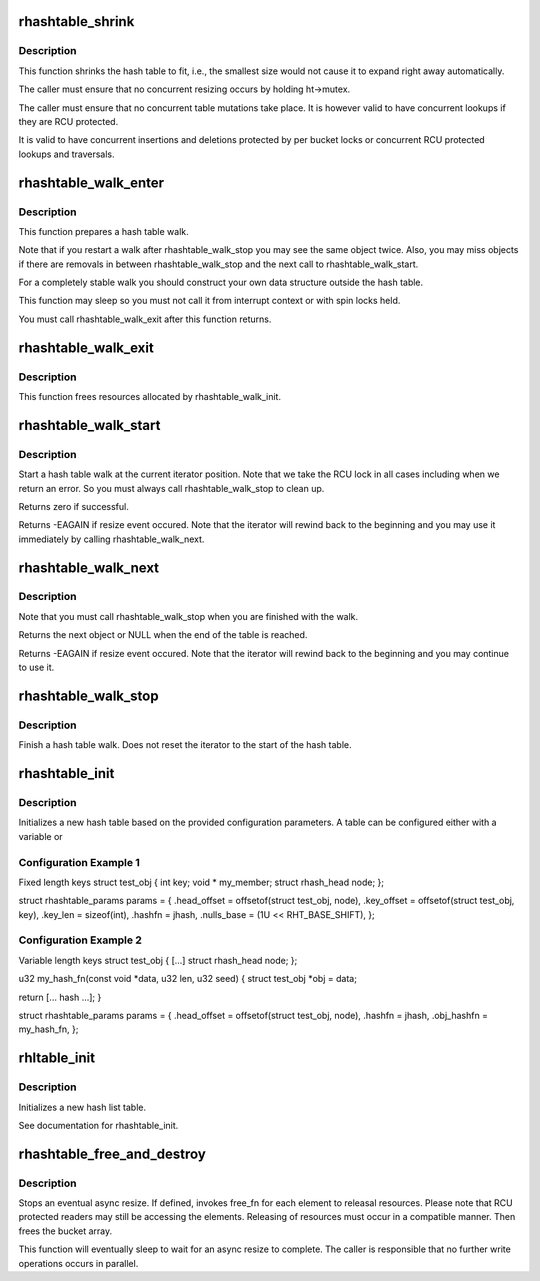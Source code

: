 .. -*- coding: utf-8; mode: rst -*-
.. src-file: lib/rhashtable.c

.. _`rhashtable_shrink`:

rhashtable_shrink
=================

.. c:function:: int rhashtable_shrink(struct rhashtable *ht)

    Shrink hash table while allowing concurrent lookups

    :param struct rhashtable \*ht:
        the hash table to shrink

.. _`rhashtable_shrink.description`:

Description
-----------

This function shrinks the hash table to fit, i.e., the smallest
size would not cause it to expand right away automatically.

The caller must ensure that no concurrent resizing occurs by holding
ht->mutex.

The caller must ensure that no concurrent table mutations take place.
It is however valid to have concurrent lookups if they are RCU protected.

It is valid to have concurrent insertions and deletions protected by per
bucket locks or concurrent RCU protected lookups and traversals.

.. _`rhashtable_walk_enter`:

rhashtable_walk_enter
=====================

.. c:function:: void rhashtable_walk_enter(struct rhashtable *ht, struct rhashtable_iter *iter)

    Initialise an iterator

    :param struct rhashtable \*ht:
        Table to walk over

    :param struct rhashtable_iter \*iter:
        Hash table Iterator

.. _`rhashtable_walk_enter.description`:

Description
-----------

This function prepares a hash table walk.

Note that if you restart a walk after rhashtable_walk_stop you
may see the same object twice.  Also, you may miss objects if
there are removals in between rhashtable_walk_stop and the next
call to rhashtable_walk_start.

For a completely stable walk you should construct your own data
structure outside the hash table.

This function may sleep so you must not call it from interrupt
context or with spin locks held.

You must call rhashtable_walk_exit after this function returns.

.. _`rhashtable_walk_exit`:

rhashtable_walk_exit
====================

.. c:function:: void rhashtable_walk_exit(struct rhashtable_iter *iter)

    Free an iterator

    :param struct rhashtable_iter \*iter:
        Hash table Iterator

.. _`rhashtable_walk_exit.description`:

Description
-----------

This function frees resources allocated by rhashtable_walk_init.

.. _`rhashtable_walk_start`:

rhashtable_walk_start
=====================

.. c:function:: int rhashtable_walk_start(struct rhashtable_iter *iter)

    Start a hash table walk

    :param struct rhashtable_iter \*iter:
        Hash table iterator

.. _`rhashtable_walk_start.description`:

Description
-----------

Start a hash table walk at the current iterator position.  Note that we take
the RCU lock in all cases including when we return an error.  So you must
always call rhashtable_walk_stop to clean up.

Returns zero if successful.

Returns -EAGAIN if resize event occured.  Note that the iterator
will rewind back to the beginning and you may use it immediately
by calling rhashtable_walk_next.

.. _`rhashtable_walk_next`:

rhashtable_walk_next
====================

.. c:function:: void *rhashtable_walk_next(struct rhashtable_iter *iter)

    Return the next object and advance the iterator

    :param struct rhashtable_iter \*iter:
        Hash table iterator

.. _`rhashtable_walk_next.description`:

Description
-----------

Note that you must call rhashtable_walk_stop when you are finished
with the walk.

Returns the next object or NULL when the end of the table is reached.

Returns -EAGAIN if resize event occured.  Note that the iterator
will rewind back to the beginning and you may continue to use it.

.. _`rhashtable_walk_stop`:

rhashtable_walk_stop
====================

.. c:function:: void rhashtable_walk_stop(struct rhashtable_iter *iter)

    Finish a hash table walk

    :param struct rhashtable_iter \*iter:
        Hash table iterator

.. _`rhashtable_walk_stop.description`:

Description
-----------

Finish a hash table walk.  Does not reset the iterator to the start of the
hash table.

.. _`rhashtable_init`:

rhashtable_init
===============

.. c:function:: int rhashtable_init(struct rhashtable *ht, const struct rhashtable_params *params)

    initialize a new hash table

    :param struct rhashtable \*ht:
        hash table to be initialized

    :param const struct rhashtable_params \*params:
        configuration parameters

.. _`rhashtable_init.description`:

Description
-----------

Initializes a new hash table based on the provided configuration
parameters. A table can be configured either with a variable or

.. _`rhashtable_init.configuration-example-1`:

Configuration Example 1
-----------------------

Fixed length keys
struct test_obj {
int                     key;
void \*                  my_member;
struct rhash_head       node;
};

struct rhashtable_params params = {
.head_offset = offsetof(struct test_obj, node),
.key_offset = offsetof(struct test_obj, key),
.key_len = sizeof(int),
.hashfn = jhash,
.nulls_base = (1U << RHT_BASE_SHIFT),
};

.. _`rhashtable_init.configuration-example-2`:

Configuration Example 2
-----------------------

Variable length keys
struct test_obj {
[...]
struct rhash_head       node;
};

u32 my_hash_fn(const void \*data, u32 len, u32 seed)
{
struct test_obj \*obj = data;

return [... hash ...];
}

struct rhashtable_params params = {
.head_offset = offsetof(struct test_obj, node),
.hashfn = jhash,
.obj_hashfn = my_hash_fn,
};

.. _`rhltable_init`:

rhltable_init
=============

.. c:function:: int rhltable_init(struct rhltable *hlt, const struct rhashtable_params *params)

    initialize a new hash list table

    :param struct rhltable \*hlt:
        hash list table to be initialized

    :param const struct rhashtable_params \*params:
        configuration parameters

.. _`rhltable_init.description`:

Description
-----------

Initializes a new hash list table.

See documentation for rhashtable_init.

.. _`rhashtable_free_and_destroy`:

rhashtable_free_and_destroy
===========================

.. c:function:: void rhashtable_free_and_destroy(struct rhashtable *ht, void (*free_fn)(void *ptr, void *arg), void *arg)

    free elements and destroy hash table

    :param struct rhashtable \*ht:
        the hash table to destroy

    :param void (\*free_fn)(void \*ptr, void \*arg):
        callback to release resources of element

    :param void \*arg:
        pointer passed to free_fn

.. _`rhashtable_free_and_destroy.description`:

Description
-----------

Stops an eventual async resize. If defined, invokes free_fn for each
element to releasal resources. Please note that RCU protected
readers may still be accessing the elements. Releasing of resources
must occur in a compatible manner. Then frees the bucket array.

This function will eventually sleep to wait for an async resize
to complete. The caller is responsible that no further write operations
occurs in parallel.

.. This file was automatic generated / don't edit.

